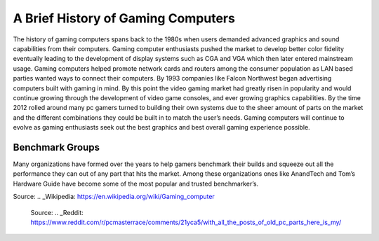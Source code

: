 A Brief History of Gaming Computers 
===================================

The history of gaming computers spans back to the 1980s when users demanded advanced graphics and sound capabilities from their computers. Gaming computer enthusiasts pushed the market to develop better color fidelity eventually leading to the development of display systems such as CGA and VGA which then later entered mainstream usage. Gaming computers helped promote network cards and routers among the consumer population as LAN based parties wanted ways to connect their computers. By 1993 companies like Falcon Northwest began advertising computers built with gaming in mind. By this point the video gaming market had greatly risen in popularity and would continue growing through the development of video game consoles, and ever growing graphics capabilities. By the time 2012 rolled around many pc gamers turned to building their own systems due to the sheer amount of parts on the market and the different combinations they could be built in to match the user’s needs. Gaming computers will continue to evolve as gaming enthusiasts seek out the best graphics and best overall gaming experience possible.

Benchmark Groups
----------------

Many organizations have formed over the years to help gamers benchmark their builds and squeeze out all the performance they can out of any part that hits the market. Among these organizations ones like AnandTech and Tom’s Hardware Guide have become some of the most popular and trusted benchmarker’s.


Source:
.. _Wikipedia: https://en.wikipedia.org/wiki/Gaming_computer

.. figure:: oldpc.jpg
    :width: 50%

    Source:
    .. _Reddit: https://www.reddit.com/r/pcmasterrace/comments/21yca5/with_all_the_posts_of_old_pc_parts_here_is_my/